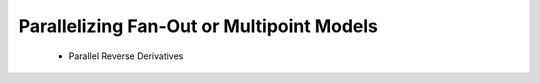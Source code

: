 .. _theory_fan_out: 

*******************************************
Parallelizing Fan-Out or Multipoint Models
*******************************************
    - Parallel Reverse Derivatives